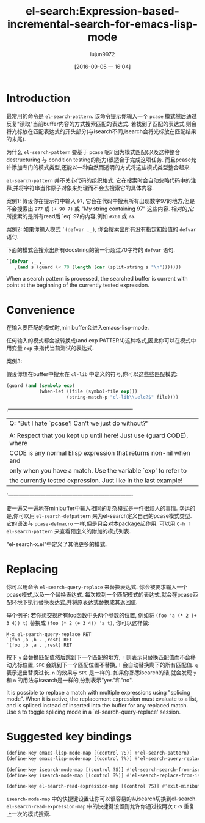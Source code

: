 #+TITLE: el-search:Expression-based-incremental-search-for-emacs-lisp-mode
#+URL: http://elpa.gnu.org/packages/el-search.html
#+AUTHOR: lujun9972
#+CATEGORY: raw
#+DATE: [2016-09-05 一 16:04]
#+OPTIONS: ^:{}

* Introduction

最常用的命令是 =el-search-pattern=. 该命令提示你输入一个 =pcase= 模式然后通过反复"读取"当前buffer内容的方式搜索匹配的表达式.
若找到了匹配的表达式,则会将光标放在匹配表达式的开头部分(与isearch不同,isearch会将光标放在匹配结果的末尾).

为什么 =el-search-pattern= 要基于 =pcase= 呢? 因为模式匹配(以及这种整合destructuring 与 condition testing的能力)很适合于完成这项任务.
而且pcase允许添加专门的模式类型,还能以一种自然而透明的方式将这些模式类型整合起来.

=el-search-pattern= 并不关心代码的组织格式. 它在搜索时会自动忽略代码中的注释,并将字符串当作原子对象来处理而不会去搜索它的具体内容.

案例1: 假设你在提示符中输入 =97=, 它会在代码中搜索所有出现数字97的地方,但是不会搜索出 =977= 或 =(+ 90 7)= 或 "My string containing 97" 这些内容.
相对的,它所搜索的是所有read后 `eq` 97的内容,例如 =#x61= 或 =?a=.

案例2: 如果你输入模式 =`(defvar ,_)=, 你会搜索出所有没有指定初始值的 =defvar= 语句.

下面的模式会搜索出所有docstring的第一行超过70字符的 =defvar= 语句.

#+BEGIN_SRC emacs-lisp
  `(defvar ,_ ,_
     ,(and s (guard (< 70 (length (car (split-string s "\n")))))))
#+END_SRC

When a search pattern is processed, the searched buffer is current
with point at the beginning of the currently tested expression.

* Convenience

在输入要匹配的模式时,minibuffer会进入emacs-lisp-mode.

任何输入的模式都会被转换成(and exp PATTERN)这种格式,因此你可以在模式中用变量 =exp= 来指代当前测试的表达式.

案例3:

假设你想在buffer中搜索在 =cl-lib= 中定义的符号,你可以这些些匹配模式:

#+BEGIN_SRC emacs-lisp
  (guard (and (symbolp exp)
              (when-let ((file (symbol-file exp)))
                        (string-match-p "cl-lib\\.elc?$" file))))
#+END_SRC

,----------------------------------------------------------------------
| Q: "But I hate `pcase'!  Can't we just do without?"                 |
|                                                                     |
| A: Respect that you kept up until here! Just use (guard CODE), where|
| CODE is any normal Elisp expression that returns non-nil when and   |
| only when you have a match.  Use the variable `exp' to refer to     |
| the currently tested expression.  Just like in the last example!    |
`----------------------------------------------------------------------

要一遍又一遍地在minibuffer中输入相同的复杂模式是一件很烦人的事情. 幸运的是,你可以用 =el-search-defpattern= 来为el-search定义自己的pcase模式类型.
它的语法与 =pcase-defmacro= 一样,但是只会对本package起作用. 可以用 =C-h f el-search-pattern= 来查看预定义的附加的模式列表.

"el-search-x.el"中定义了其他更多的模式.

* Replacing

你可以用命令 =el-search-query-replace= 来替换表达式. 你会被要求输入一个pcase模式,以及一个替换表达式. 每次找到一个匹配模式的表达式,就会在pcase匹配环境下执行替换表达式,并将原表达式替换成其返回值.

举个例子: 若你想交换所有foo函数中头两个参数的位置, 例如将 =(foo 'a (* 2 (+ 3 4)) t)= 替换成 =(foo (* 2 (+ 3 4)) 'a t)=, 你可以这样做:

#+BEGIN_EXAMPLE
  M-x el-search-query-replace RET
  `(foo ,a ,b . ,rest) RET
  `(foo ,b ,a . ,rest) RET
#+END_EXAMPLE

按下 =y= 会替换匹配值然后跳到下一个匹配的地方, =r= 则表示只替换匹配值而不会移动光标位置, =SPC= 会跳到下一个匹配位置不替换, =!= 会自动替换剩下的所有匹配值. =q= 表示退出替换过长. =n= 的效果与 =SPC= 是一样的.
如果你熟悉isearch的话,就会发现 =y= 和 =n= 的用法与isearch是一样的,分别表示"yes"和"no".

It is possible to replace a match with multiple expressions using
"splicing mode".  When it is active, the replacement expression
must evaluate to a list, and is spliced instead of inserted into
the buffer for any replaced match.  Use s to toggle splicing mode
in a `el-search-query-replace' session.

* Suggested key bindings

#+BEGIN_SRC emacs-lisp
  (define-key emacs-lisp-mode-map [(control ?S)] #'el-search-pattern)
  (define-key emacs-lisp-mode-map [(control ?%)] #'el-search-query-replace)

  (define-key isearch-mode-map [(control ?S)] #'el-search-search-from-isearch)
  (define-key isearch-mode-map [(control ?%)] #'el-search-replace-from-isearch)

  (define-key el-search-read-expression-map [(control ?S)] #'exit-minibuffer)
#+END_SRC

=isearch-mode-map= 中的快捷键设置让你可以很容易的从isearch切换到el-search. 
=el-search-read-expression-map= 中的快捷键设置则允许你通过按两次 =C-S= 重复上一次的模式搜索.

